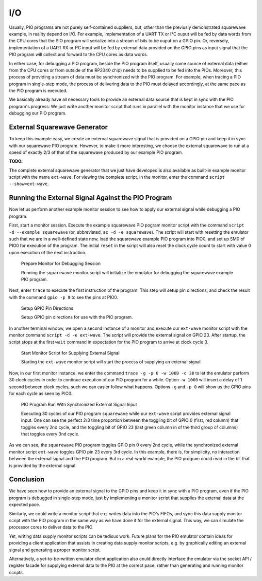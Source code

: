 I/O
===

Usually, PIO programs are not purely self-contained suppliers, but,
other than the previusly demonstrated squarewave example, in reality
depend on I/O.  For example, implementation of a UART TX or I²C ouput
will be fed by data words from the CPU cores that the PIO program will
serialize into a stream of bits to be ouput on a GPIO pin.  Or,
reversely, implementation of a UART RX or I²C input will be fed by
external data provided on the GPIO pins as input signal that the PIO
program will collect and forward to the CPU cores as data words.

In either case, for debugging a PIO program, beside the PIO program
itself, usually some source of external data (either from the CPU
cores or from outside of the RP2040 chip) needs to be supplied to be
fed into the PIOs.  Moreover, this process of providing a stream of
data must be synchronized with the PIO program.  For example, when
tracing a PIO program in single-step mode, the process of delivering
data to the PIO must delayed accordingly, at the same pace as the PIO
program is executed.

We basically already have all necessary tools to provide an external
data source that is kept in sync with the PIO program's progress: We
just write another monitor script that runs in parallel with the
monitor instance that we use for debugging our PIO program.

External Squarewave Generator
-----------------------------

To keep this example easy, we create an external squarewave signal
that is provided on a GPIO pin and keep it in sync with our squarewave
PIO program.  However, to make it more interesting, we choose the
external squarewave to run at a speed of exactly 2/3 of that of the
squarewave produced by our example PIO program.

**TODO.**

The complete external squarewave generator that we just have developed
is also available as built-in example monitor script with the name
``ext-wave``.  For viewing the complete script, in the monitor, enter
the command ``script --show=ext-wave``.

Running the External Signal Against the PIO Program
---------------------------------------------------

Now let us perform another example monitor session to see how to apply
our external signal while debugging a PIO program.

First, start a monitor session.  Execute the example squarewave PIO
pogram monitor script with the command ``script -d --example
squarewave`` (or, abbreviated, ``sc -d -e squarewave``).  The script
will start with resetting the emulator such that we are in a
well-defined state now, load the squarewave example PIO program into
PIO0, and set up SM0 of PIO0 for execution of the program.  The
initial ``reset`` in the script will also reset the clock cycle count
to start with value 0 upon execution of the next instruction.

.. figure:: images/io-monitor-load-mon.png
   :scale: 50 %
   :alt: Prepare Monitor for Debugging Session

   Prepare Monitor for Debugging Session

   Running the ``squarewave`` monitor script will initialize the
   emulator for debugging the squarewave example PIO program.

Next, enter ``trace`` to execute the first instruction of the program.
This step will setup pin directions, and check the result with the
command ``gpio -p 0`` to see the pins at PIO0.

.. figure:: images/io-monitor-setup-pindirs.png
   :scale: 50 %
   :alt: Setup GPIO Pin Directions

   Setup GPIO Pin Directions

   Setup GPIO pin directions for use with the PIO program.

In another terminal window, we open a second instance of a monitor and
execute our ``ext-wave`` monitor script with the monitor command
``script -d -e ext-wave``.  The script will provide the external
signal on GPIO 23.  After startup, the script stops at the first
``wait`` command in expectation for the PIO program to arrive at clock
cycle 3.

.. figure:: images/io-monitor-external.png
   :scale: 50 %
   :alt: Start Monitor Script for Supplying External Signal

   Start Monitor Script for Supplying External Signal

   Starting the ``ext-wave`` monitor script will start the process of
   supplying an external signal.

Now, in our first monitor instance, we enter the command ``trace -g -p
0 -w 1000 -c 30`` to let the emulator perform 30 clock cycles in order
to continue execution of our PIO program for a while.  Option ``-w
1000`` will insert a delay of 1 second between clock cycles, such we
can easier follow what happens.  Options ``-g`` and ``-p 0`` will show
us the GPIO pins for each cycle as seen by PIO0.

.. figure:: images/io-monitor-sync.gif
   :scale: 50 %
   :alt: PIO Program Run With Synchronized External Signal Input

   PIO Program Run With Synchronized External Signal Input

   Executing 30 cycles of our PIO program ``squarewave`` while our
   ``ext-wave`` script provides external signal input.  One can see
   the perfect 2/3 time proportion between the toggling bit of GPIO 0
   (first, red column) that toggles every 2nd cycle, and the toggling
   bit of GPIO 23 (last green column in of the third group of columns)
   that toggles every 3nd cycle.

As we can see, the ``squarewave`` PIO program toggles GPIO pin 0 every
2nd cycle, while the synchronized external monitor script ``ext-wave``
toggles GPIO pin 23 every 3rd cycle.  In this example, there is, for
simplicity, no interaction between the external signal and the PIO
program.  But in a real-world example, the PIO program could read in
the bit that is provided by the external signal.

Conclusion
----------

We have seen how to provide an external signal to the GPIO pins and
keep it in sync with a PIO program, even if the PIO program is
debugged in single-step mode, just by implementing a monitor script
that supplies the external data at the expected pace.

Similarly, we could write a monitor script that e.g. writes data into
the PIO's FIFOs, and sync this data supply monitor script with the PIO
program in the same way as we have done it for the external signal.
This way, we can simulate the processor cores to deliver data to the
PIO.

Yet, writing data supply monitor scripts can be tedious work.  Future
plans for the PIO emulator contain ideas for providing a client
application that assists in creating data supply monitor scripts,
e.g. by graphically editing an external signal and generating a proper
monitor script.

Alternatively, a yet-to-be-written emulator client application also
could directly interface the emulator via the socket API / register
facade for supplying external data to the PIO at the correct pace,
rather than generating and running monitor scripts.
